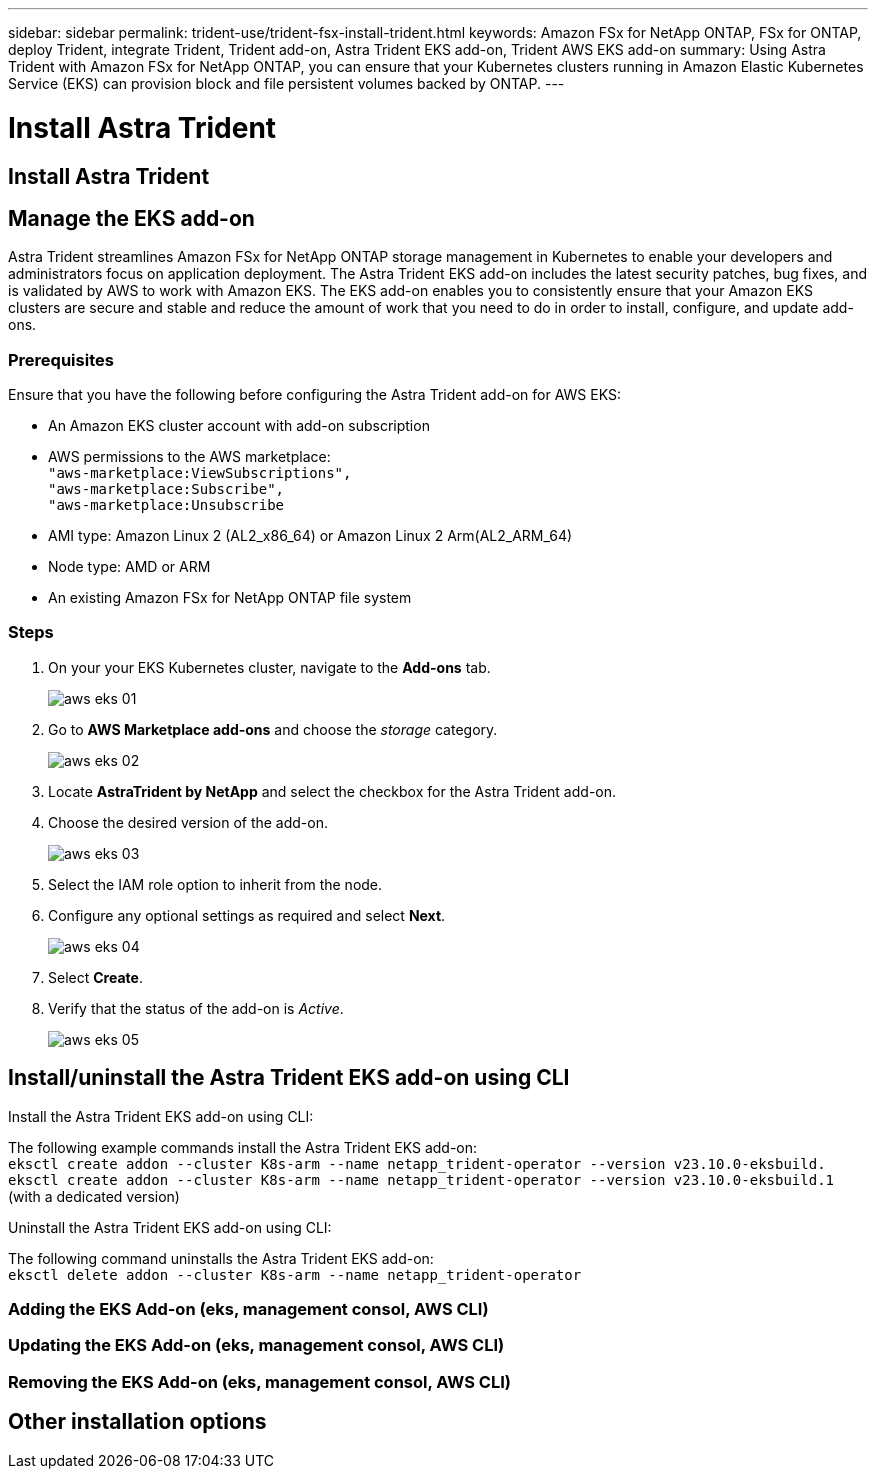 ---
sidebar: sidebar
permalink: trident-use/trident-fsx-install-trident.html
keywords: Amazon FSx for NetApp ONTAP, FSx for ONTAP, deploy Trident, integrate Trident, Trident add-on, Astra Trident EKS add-on, Trident AWS EKS add-on
summary: Using Astra Trident with Amazon FSx for NetApp ONTAP, you can ensure that your Kubernetes clusters running in Amazon Elastic Kubernetes Service (EKS) can provision block and file persistent volumes backed by ONTAP.
---

= Install Astra Trident
:hardbreaks:
:icons: font
:imagesdir: ../media/

[.lead]

== Install Astra Trident  

== Manage the EKS add-on 
Astra Trident streamlines Amazon FSx for NetApp ONTAP storage management in Kubernetes to enable your developers and administrators focus on application deployment. The Astra Trident EKS add-on includes the latest security patches, bug fixes, and is validated by AWS to work with Amazon EKS. The EKS add-on enables you to consistently ensure that your Amazon EKS clusters are secure and stable and reduce the amount of work that you need to do in order to install, configure, and update add-ons.

=== Prerequisites
Ensure that you have the following before configuring the Astra Trident add-on for AWS EKS:

* An Amazon EKS cluster account with add-on subscription
* AWS permissions to the AWS marketplace:
    `"aws-marketplace:ViewSubscriptions",
    "aws-marketplace:Subscribe",
    "aws-marketplace:Unsubscribe`
* AMI type: Amazon Linux 2 (AL2_x86_64) or	Amazon Linux 2  Arm(AL2_ARM_64)
* Node type: AMD or ARM
* An existing Amazon FSx for NetApp ONTAP file system

=== Steps
. On your your EKS Kubernetes cluster, navigate to the *Add-ons* tab.
+
image::../media/aws-eks-01.png[]
+
. Go to *AWS Marketplace add-ons* and choose the _storage_ category.
+
image::../media/aws-eks-02.png[]
+
. Locate *AstraTrident by NetApp* and select the checkbox for the Astra Trident add-on.
. Choose the desired version of the add-on.
+
image::../media/aws-eks-03.png[]
+
. Select the IAM role option to inherit from the node.
. Configure any optional settings as required and select *Next*.
+
image::../media/aws-eks-04.png[]
+
. Select *Create*.
. Verify that the status of the add-on is _Active_.
+
image::../media/aws-eks-05.png[]

== Install/uninstall the Astra Trident EKS add-on using CLI

.Install the Astra Trident EKS add-on using CLI:
The following example commands install the Astra Trident EKS add-on:
`eksctl create addon --cluster K8s-arm --name netapp_trident-operator --version v23.10.0-eksbuild.`
`eksctl create addon --cluster K8s-arm --name netapp_trident-operator --version v23.10.0-eksbuild.1` (with a dedicated version)

.Uninstall the Astra Trident EKS add-on using CLI:
The following command uninstalls the Astra Trident EKS add-on:
`eksctl delete addon --cluster K8s-arm --name netapp_trident-operator`



=== Adding the EKS Add-on (eks, management consol, AWS CLI)
=== Updating the EKS Add-on (eks, management consol, AWS CLI)
=== Removing the EKS Add-on (eks, management consol, AWS CLI)

== Other installation options



